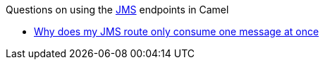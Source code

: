 [[ConfluenceContent]]
Questions on using the link:jms.html[JMS] endpoints in Camel

* link:why-does-my-jms-route-only-consume-one-message-at-once.html[Why
does my JMS route only consume one message at once]
